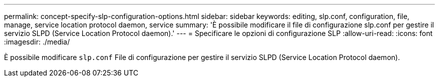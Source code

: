 ---
permalink: concept-specify-slp-configuration-options.html 
sidebar: sidebar 
keywords: editing, slp.conf, configuration, file, manage, service location protocol daemon, service 
summary: 'È possibile modificare il file di configurazione slp.conf per gestire il servizio SLPD (Service Location Protocol daemon).' 
---
= Specificare le opzioni di configurazione SLP
:allow-uri-read: 
:icons: font
:imagesdir: ./media/


[role="lead"]
È possibile modificare `slp.conf` File di configurazione per gestire il servizio SLPD (Service Location Protocol daemon).
